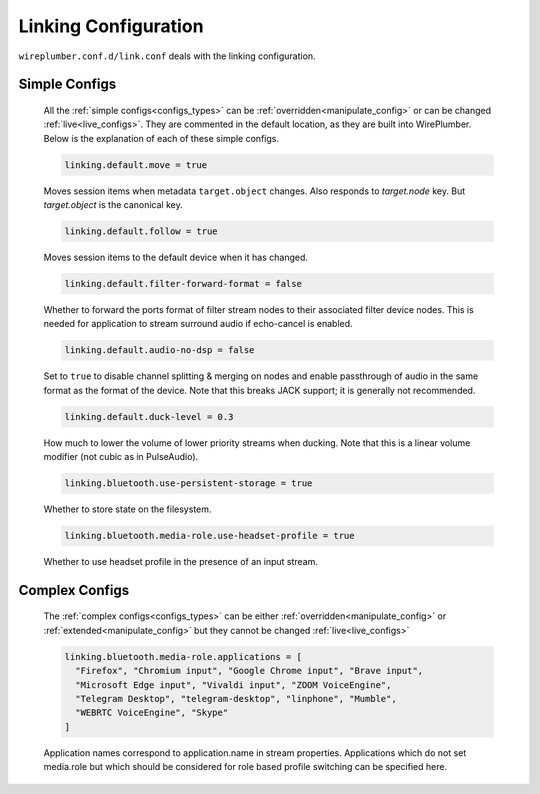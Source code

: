.. _config_link:

Linking Configuration
=====================

``wireplumber.conf.d/link.conf`` deals with the linking configuration.

Simple Configs
--------------

  All the :ref:`simple configs<configs_types>` can be
  :ref:`overridden<manipulate_config>` or can be changed
  :ref:`live<live_configs>`. They are commented in the default location, as they
  are built into WirePlumber. Below is the explanation of each of these simple
  configs.

  .. code-block::

    linking.default.move = true

  Moves session items when metadata ``target.object`` changes. Also responds to
  `target.node` key. But `target.object` is the canonical key.

  .. code-block::

    linking.default.follow = true

  Moves session items to the default device when it has changed.

  .. code-block::

    linking.default.filter-forward-format = false

  Whether to forward the ports format of filter stream nodes to their
  associated filter device nodes. This is needed for application to stream
  surround audio if echo-cancel is enabled.

  .. code-block::

    linking.default.audio-no-dsp = false

  Set to ``true`` to disable channel splitting & merging on nodes and enable
  passthrough of audio in the same format as the format of the device. Note that
  this breaks JACK support; it is generally not recommended.

  .. code-block::

    linking.default.duck-level = 0.3

  How much to lower the volume of lower priority streams when ducking. Note that
  this is a linear volume modifier (not cubic as in PulseAudio).

  .. code-block::

    linking.bluetooth.use-persistent-storage = true

  Whether to store state on the filesystem.

  .. code-block::

    linking.bluetooth.media-role.use-headset-profile = true

  Whether to use headset profile in the presence of an input stream.

Complex Configs
---------------

  The :ref:`complex configs<configs_types>`  can be either
  :ref:`overridden<manipulate_config>`  or :ref:`extended<manipulate_config>`
  but they cannot be changed :ref:`live<live_configs>`

  .. code-block::

    linking.bluetooth.media-role.applications = [
      "Firefox", "Chromium input", "Google Chrome input", "Brave input",
      "Microsoft Edge input", "Vivaldi input", "ZOOM VoiceEngine",
      "Telegram Desktop", "telegram-desktop", "linphone", "Mumble",
      "WEBRTC VoiceEngine", "Skype"
    ]

  Application names correspond to application.name in stream properties.
  Applications which do not set media.role but which should be considered for
  role based profile switching can be specified here.
